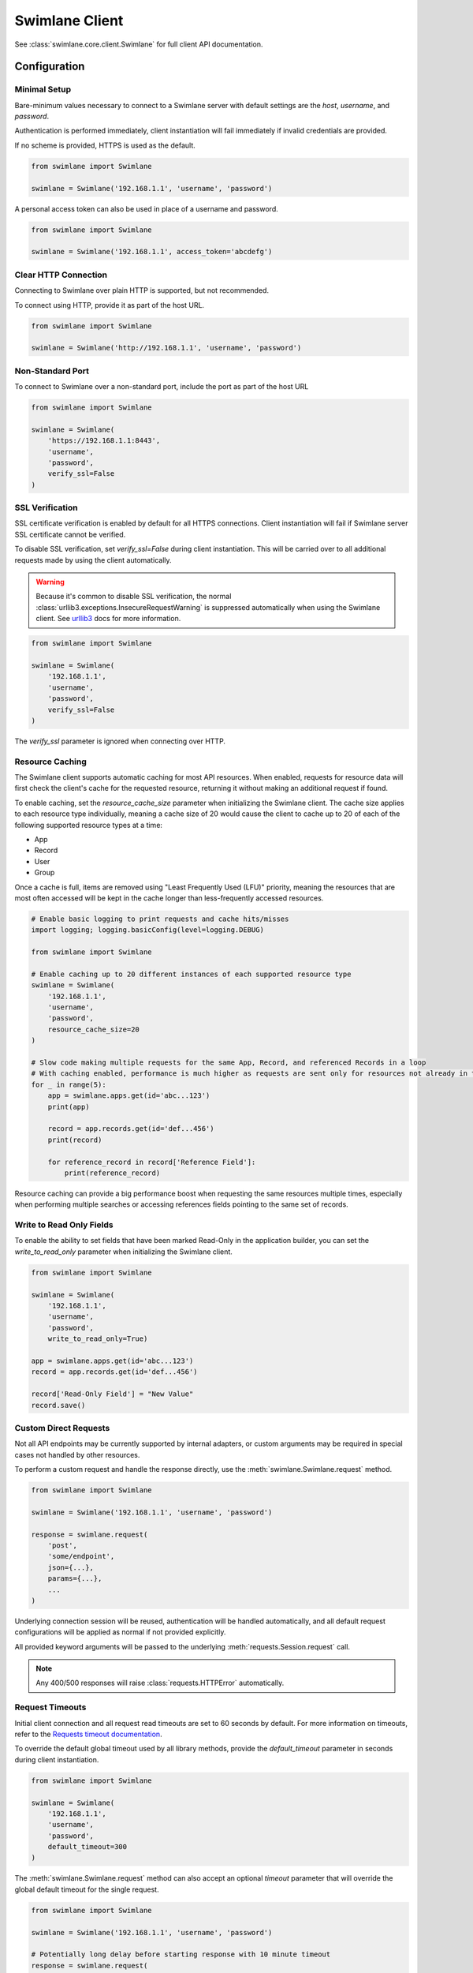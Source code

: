 

Swimlane Client
===============

See :class:`swimlane.core.client.Swimlane` for full client API documentation.



Configuration
-------------

Minimal Setup
^^^^^^^^^^^^^

Bare-minimum values necessary to connect to a Swimlane server with default settings are the `host`, `username`, and
`password`.

Authentication is performed immediately, client instantiation will fail immediately if invalid credentials are provided.

If no scheme is provided, HTTPS is used as the default.

.. code-block:: python

    from swimlane import Swimlane

    swimlane = Swimlane('192.168.1.1', 'username', 'password')


A personal access token can also be used in place of a username and password.

.. code-block:: python

    from swimlane import Swimlane

    swimlane = Swimlane('192.168.1.1', access_token='abcdefg')


Clear HTTP Connection
^^^^^^^^^^^^^^^^^^^^^

Connecting to Swimlane over plain HTTP is supported, but not recommended.

To connect using HTTP, provide it as part of the host URL.

.. code-block:: python

    from swimlane import Swimlane

    swimlane = Swimlane('http://192.168.1.1', 'username', 'password')


Non-Standard Port
^^^^^^^^^^^^^^^^^

To connect to Swimlane over a non-standard port, include the port as part of the host URL

.. code-block:: python

    from swimlane import Swimlane

    swimlane = Swimlane(
        'https://192.168.1.1:8443',
        'username',
        'password',
        verify_ssl=False
    )


SSL Verification
^^^^^^^^^^^^^^^^

SSL certificate verification is enabled by default for all HTTPS connections. Client instantiation will fail if Swimlane
server SSL certificate cannot be verified.

To disable SSL verification, set `verify_ssl=False` during client instantiation. This will be carried over to all
additional requests made by using the client automatically.

.. warning::

    Because it's common to disable SSL verification, the normal :class:`urllib3.exceptions.InsecureRequestWarning`
    is suppressed automatically when using the Swimlane client. See urllib3_ docs for more information.

.. _urllib3: http://urllib3.readthedocs.io/en/latest/user-guide.html#certificate-verification

.. code-block:: python

    from swimlane import Swimlane

    swimlane = Swimlane(
        '192.168.1.1',
        'username',
        'password',
        verify_ssl=False
    )


The `verify_ssl` parameter is ignored when connecting over HTTP.


Resource Caching
^^^^^^^^^^^^^^^^

.. versionadded:: 2.16.2

The Swimlane client supports automatic caching for most API resources. When enabled, requests for resource data will
first check the client's cache for the requested resource, returning it without making an additional request if found.

To enable caching, set the `resource_cache_size` parameter when initializing the Swimlane client. The cache size applies
to each resource type individually, meaning a cache size of 20 would cause the client to cache up to 20 of each of the
following supported resource types at a time:

- App
- Record
- User
- Group

Once a cache is full, items are removed using "Least Frequently Used (LFU)" priority, meaning the resources that are
most often accessed will be kept in the cache longer than less-frequently accessed resources.

.. code-block:: python

    # Enable basic logging to print requests and cache hits/misses
    import logging; logging.basicConfig(level=logging.DEBUG)

    from swimlane import Swimlane

    # Enable caching up to 20 different instances of each supported resource type
    swimlane = Swimlane(
        '192.168.1.1',
        'username',
        'password',
        resource_cache_size=20
    )

    # Slow code making multiple requests for the same App, Record, and referenced Records in a loop
    # With caching enabled, performance is much higher as requests are sent only for resources not already in the cache
    for _ in range(5):
        app = swimlane.apps.get(id='abc...123')
        print(app)

        record = app.records.get(id='def...456')
        print(record)

        for reference_record in record['Reference Field']:
            print(reference_record)


Resource caching can provide a big performance boost when requesting the same resources multiple times, especially when
performing multiple searches or accessing references fields pointing to the same set of records.

Write to Read Only Fields
^^^^^^^^^^^^^^^^^^^^^^^^^

To enable the ability to set fields that have been marked Read-Only in the application builder, you can set the
`write_to_read_only` parameter when initializing the Swimlane client.

.. code-block:: python

    from swimlane import Swimlane

    swimlane = Swimlane(
        '192.168.1.1',
        'username',
        'password',
        write_to_read_only=True)

    app = swimlane.apps.get(id='abc...123')
    record = app.records.get(id='def...456')

    record['Read-Only Field'] = "New Value"
    record.save()

Custom Direct Requests
^^^^^^^^^^^^^^^^^^^^^^

Not all API endpoints may be currently supported by internal adapters, or custom arguments may be required in special
cases not handled by other resources.

To perform a custom request and handle the response directly, use the :meth:`swimlane.Swimlane.request` method.

.. code-block:: python

    from swimlane import Swimlane

    swimlane = Swimlane('192.168.1.1', 'username', 'password')

    response = swimlane.request(
        'post',
        'some/endpoint',
        json={...},
        params={...},
        ...
    )

Underlying connection session will be reused, authentication will be handled automatically, and all default request
configurations will be applied as normal if not provided explicitly.

All provided keyword arguments will be passed to the underlying :meth:`requests.Session.request` call.

.. note::

    Any 400/500 responses will raise :class:`requests.HTTPError` automatically.


Request Timeouts
^^^^^^^^^^^^^^^^

Initial client connection and all request read timeouts are set to 60 seconds by default. For more information on
timeouts, refer to the `Requests timeout documentation`_.

.. _Requests timeout documentation: http://docs.python-requests.org/en/master/user/quickstart/#timeouts

To override the default global timeout used by all library methods, provide the `default_timeout` parameter in seconds
during client instantiation.

.. code-block:: python

    from swimlane import Swimlane

    swimlane = Swimlane(
        '192.168.1.1',
        'username',
        'password',
        default_timeout=300
    )


The :meth:`swimlane.Swimlane.request` method can also accept an optional `timeout` parameter that will override the
global default timeout for the single request.

.. code-block:: python

    from swimlane import Swimlane

    swimlane = Swimlane('192.168.1.1', 'username', 'password')

    # Potentially long delay before starting response with 10 minute timeout
    response = swimlane.request(
        'post',
        'some/endpoint',
        ...,
        timeout=600
    )


Server Version Verification
^^^^^^^^^^^^^^^^^^^^^^^^^^^

By default, client will check that the major versions of server and client match, and raise
:class:`swimlane.exceptions.InvalidServerVersion` if they do not.

This may require an additional request that may not otherwise be required to retrieve the server version, and and be
disabled by setting `verify_server_version=False`.

.. note::

    Connecting to a newer major server version is not supported, and should not be expected to work as normal if this
    verification is disabled.

    Only disable this verification when sure you are using the correct client library version.

.. code-block:: python

    from swimlane import Swimlane

    swimlane = Swimlane(
        '192.168.1.1',
        'username',
        'password',
        verify_server_version=False
    )



Available Adapters
------------------

Examples of usage for preconfigured adapters available on client instances, abstracting retrieval and instantiation of
various resource instances.

See various adapter class documentation :mod:`swimlane.core.adapters` for more information

Apps
^^^^

Handles retrieval of App resources.

Retrieve an app by ID or name:

.. code-block:: python

    app_by_id = swimlane.apps.get(id='58f...387')

    app_by_name = swimlane.apps.get(name='Target App')

Get list of all apps:

.. code-block:: python

    apps = swimlane.apps.list()


Users
^^^^^

Handles retrieval of User resources.

Retrieve a single user by ID or display name:

.. code-block:: python

    user_by_id = swimlane.users.get(id='58f...387')

    user_by_display_name = swimlane.users.get(display_name='admin')

Get list of all users:

.. code-block:: python

    users = swimlane.users.list()


Groups
^^^^^^

Handles retrieval of Group resources.

Retrieve a single group by ID or name:

.. code-block:: python

    group_by_id = swimlane.groups.get(id='58f...387')

    group_by_display_name = swimlane.groups.get(name='Everyone')


Get list of all groups:

.. code-block:: python

    groups = swimlane.groups.list()



Helpers
^^^^^^^

Any miscellaneous methods for API endpoints not better suited for other adapters or used for high performance with bulk
requests.

.. code-block:: python

    swimlane.helpers.add_record_references(
        app_id='123...456',
        record_id='789...0ab',
        field_id='abc...def',
        target_record_ids=[
            '123...456',
            '789...0ab',
            'cde...f12',
            ...
        ]
    )


Check the status of app.records.bulk_modify() or app.records.bulk_delete() jobs.

.. code-block:: python

    # Get target app
    app = swimlane.apps.get(name='App')

    # Bulk modify records matching filters
    job_id = app.records.bulk_modify(
        ('Numeric', 'equals', 1), 
        values={'Numeric': 2}
    )
    
    # Check bulk job status
    status = swimlane.helpers.check_bulk_job_status(job_id)
    print(status)

    [{'$type': 'Core.Models.Jobs.JobInfo, Core',
      'job': 'a4EDVRY7UOHpz5_xV',
      'status': 'started',
      'task': 'BatchRecordUpdate'},
     {'$type': 'Core.Models.Jobs.JobInfo, Core',
      'job': 'a4EDVRY7UOHpz5_xV',
      'message': 'Batch update 100% completed.',
      'status': 'inProgress',
      'task': 'BatchRecordUpdate'},
     {'$type': 'Core.Models.Jobs.JobInfo, Core',
      'details': {'$type': 'Core.Models.Notifications.BulkModifyFinishedNotification, Core',
       'applicationId': 'aRDyEl8ZRd7gKrEN5',
       'bulkModificationType': 'update',
       'dateTime': '2018-01-02T16:46:46.4982709Z',
       'disabled': False,
       'errors': [],
       'id': 'aJxpdAwvKWUSaEPRz',
       'jobId': 'a4EDVRY7UOHpz5_xV',
       'notificationType': 'console',
       'output': 'Task complete',
       'status': 'Finished',
       'taskName': 'BatchRecordUpdate',
       'totalRecordsSkipped': 1,
       'totalRecordsUpdated': 0,
       'userName': 'admin',
       'warnings': [{'$type': 'Core.Models.Notifications.RecordMessage, Core',
         'message': 'Record is already locked, skipping',
         'recordId': 'aPieydMqIo6lgwxd9',
         'trackingId': 'BNAW-15'}]},
      'job': 'a4EDVRY7UOHpz5_xV',
      'status': 'completed',
      'task': 'BatchRecordUpdate'}]
